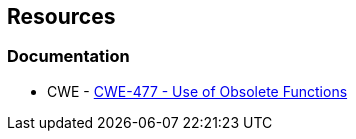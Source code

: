 == Resources
=== Documentation
* CWE - https://cwe.mitre.org/data/definitions/477[CWE-477 - Use of Obsolete Functions]
